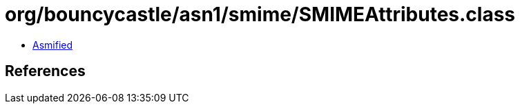 = org/bouncycastle/asn1/smime/SMIMEAttributes.class

 - link:SMIMEAttributes-asmified.java[Asmified]

== References


